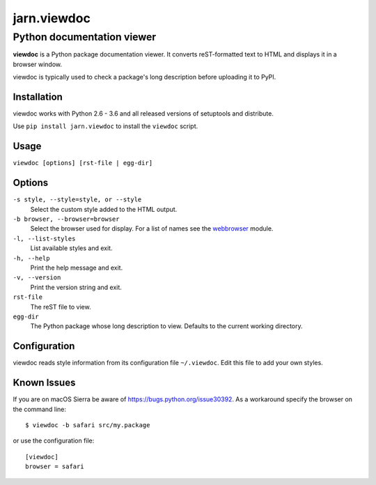 ============
jarn.viewdoc
============
------------------------------------
Python documentation viewer
------------------------------------

**viewdoc** is a Python package documentation viewer. It converts
reST-formatted text to HTML and displays it in a browser window.

viewdoc is typically used to check a package's long description before
uploading it to PyPI.

Installation
============

viewdoc works with Python 2.6 - 3.6 and all released versions of setuptools
and distribute.

Use ``pip install jarn.viewdoc`` to install the ``viewdoc`` script.

Usage
=====

``viewdoc [options] [rst-file | egg-dir]``

Options
=======

``-s style, --style=style, or --style``
    Select the custom style added to the HTML output.

``-b browser, --browser=browser``
    Select the browser used for display. For a list of names see the
    `webbrowser`_ module.

``-l, --list-styles``
    List available styles and exit.

``-h, --help``
    Print the help message and exit.

``-v, --version``
    Print the version string and exit.

``rst-file``
    The reST file to view.

``egg-dir``
    The Python package whose long description to view.
    Defaults to the current working directory.

.. _`webbrowser`: https://docs.python.org/3/library/webbrowser.html#webbrowser.register

Configuration
=============

viewdoc reads style information from its configuration file
``~/.viewdoc``. Edit this file to add your own styles.

Known Issues
============

If you are on macOS Sierra be aware of https://bugs.python.org/issue30392. As
a workaround specify the browser on the command line::

    $ viewdoc -b safari src/my.package

or use the configuration file::

    [viewdoc]
    browser = safari

